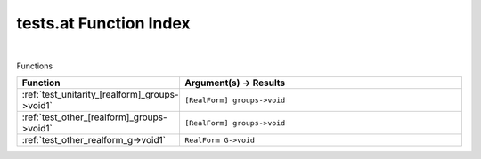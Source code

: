 .. _tests.at_index:

tests.at Function Index
=======================================================
|



Functions

.. list-table::
   :widths: 10 20
   :header-rows: 1

   * - Function
     - Argument(s) -> Results
   * - :ref:`test_unitarity_[realform]_groups->void1`
     - ``[RealForm] groups->void``
   * - :ref:`test_other_[realform]_groups->void1`
     - ``[RealForm] groups->void``
   * - :ref:`test_other_realform_g->void1`
     - ``RealForm G->void``
